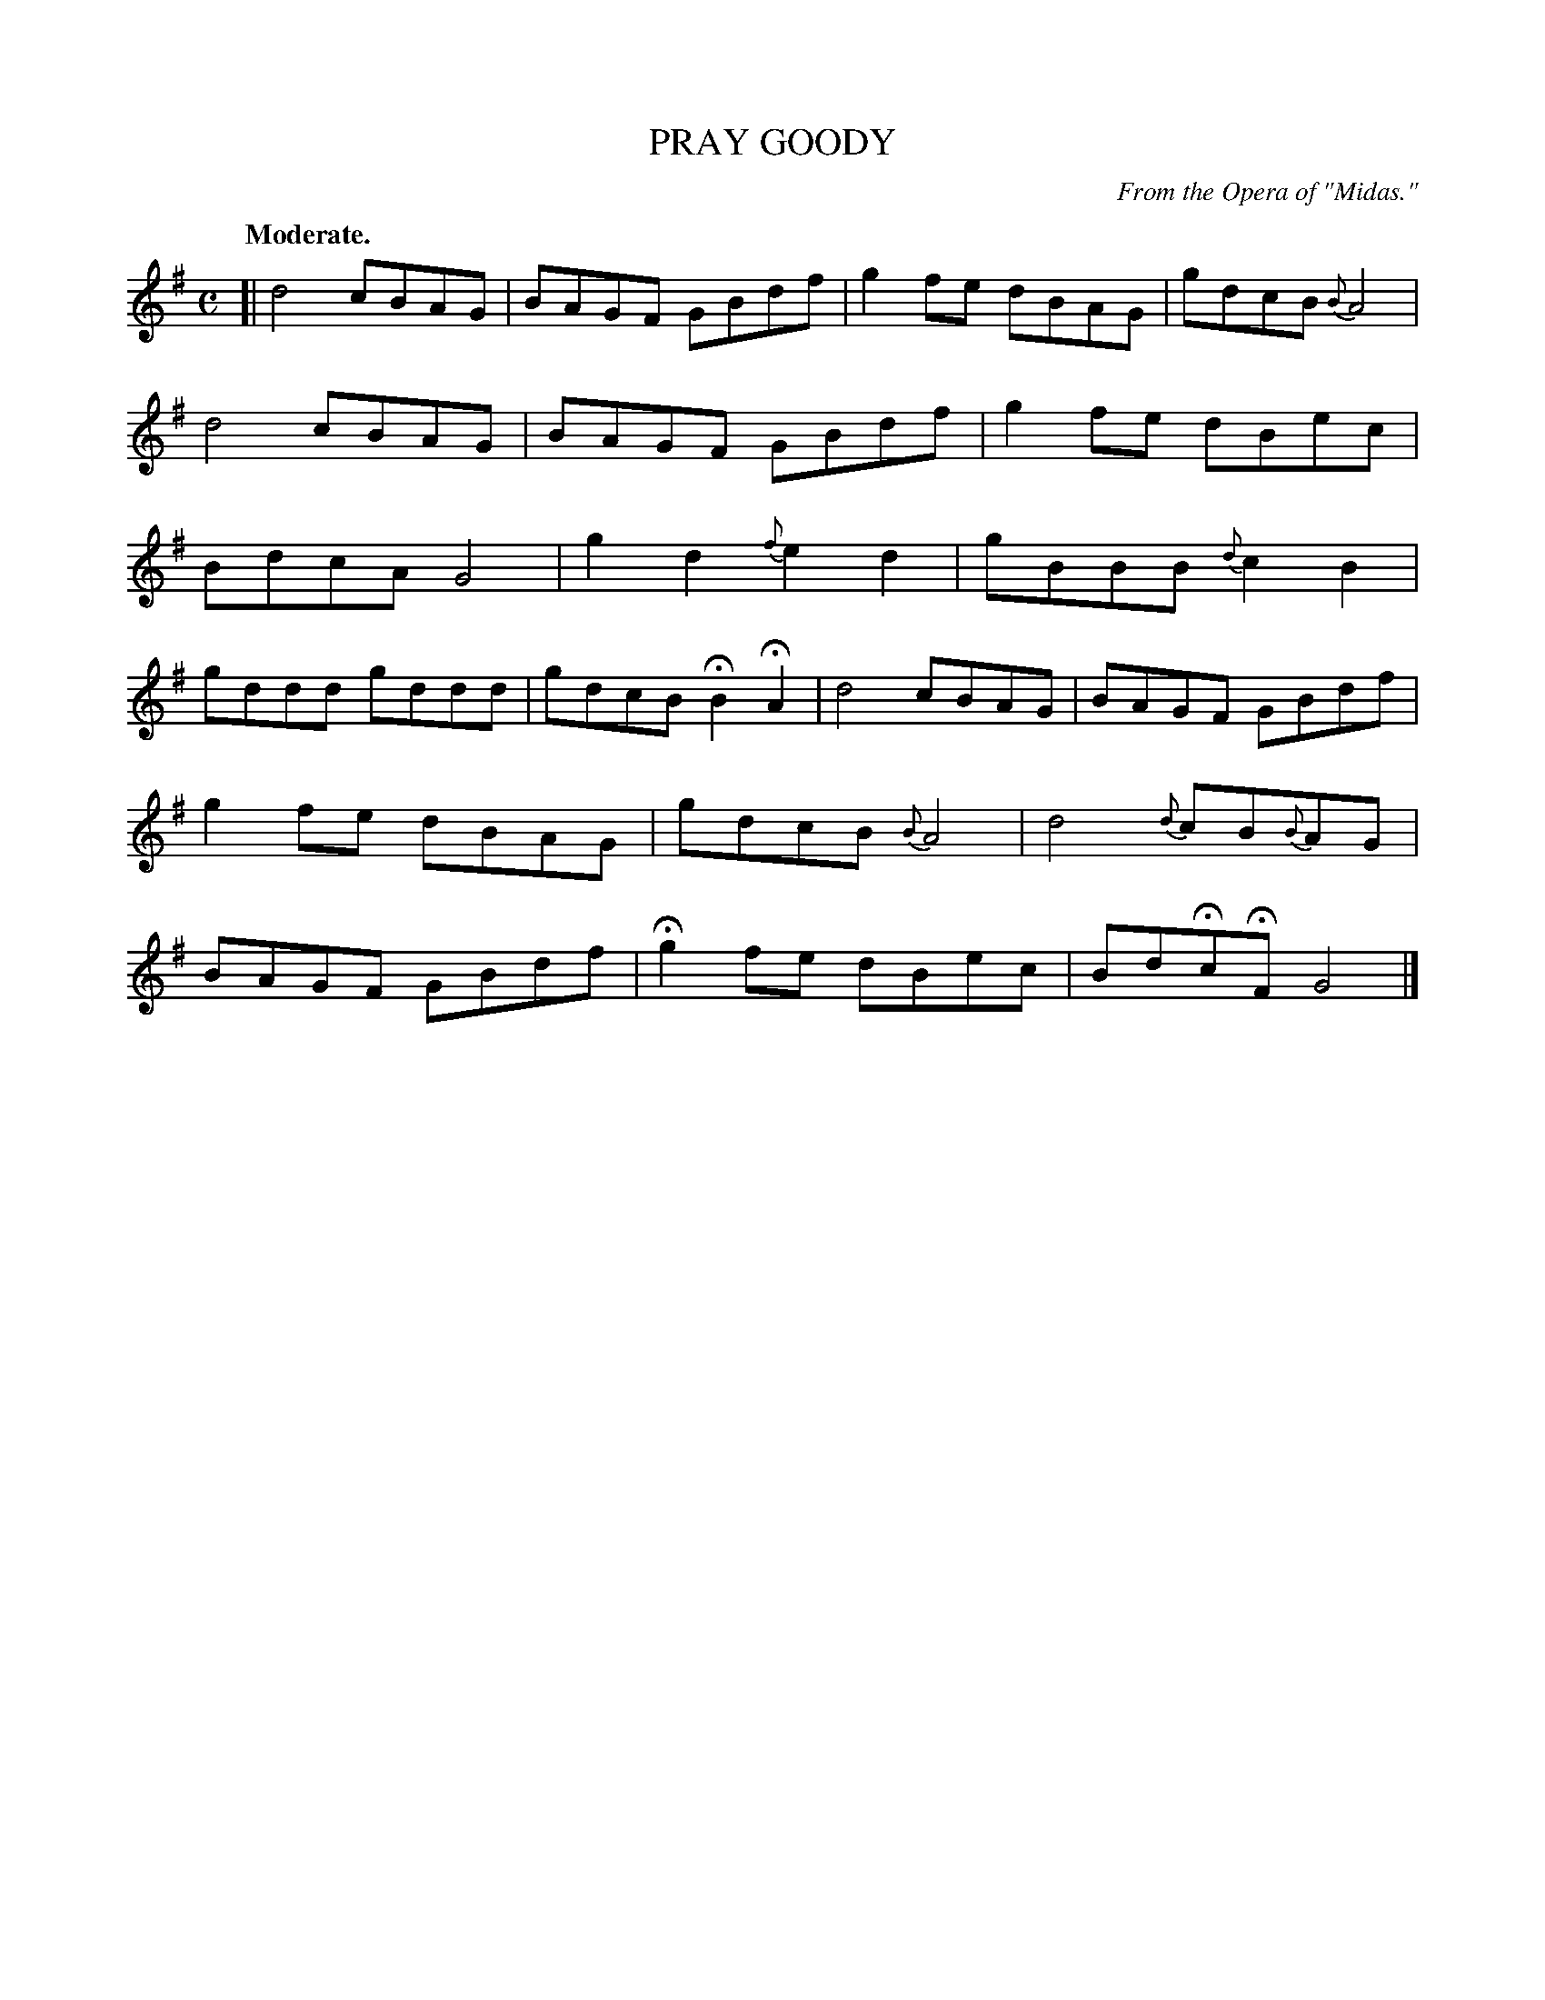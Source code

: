 X: 10061
T: PRAY GOODY
O: From the Opera of "Midas."
Q: "Moderate."
%R: air, march
B: W. Hamilton "Universal Tune-Book" Vol. 1 Glasgow 1844 p.6 #1
S: http://imslp.org/wiki/Hamilton's_Universal_Tune-Book_(Various)
Z: 2016 John Chambers <jc:trillian.mit.edu>
M: C
L: 1/8
K: G
% - - - - - - - - - - - - - - - - - - - - - - - - -
[|\
d4 cBAG | BAGF GBdf |\
g2fe dBAG | gdcB {B}A4 |\
d4 cBAG | BAGF GBdf |\
g2fe dBec | BdcA G4 |\
g2d2 {f}e2d2 | gBBB {d}c2B2 |
gddd gddd | gdcB HB2HA2 |\
d4 cBAG | BAGF GBdf |\
g2fe dBAG | gdcB {B}A4 |\
d4 {d}cB{B}AG | BAGF GBdf |\
Hg2fe dBec | BdHcHF G4 |]
% - - - - - - - - - - - - - - - - - - - - - - - - -
